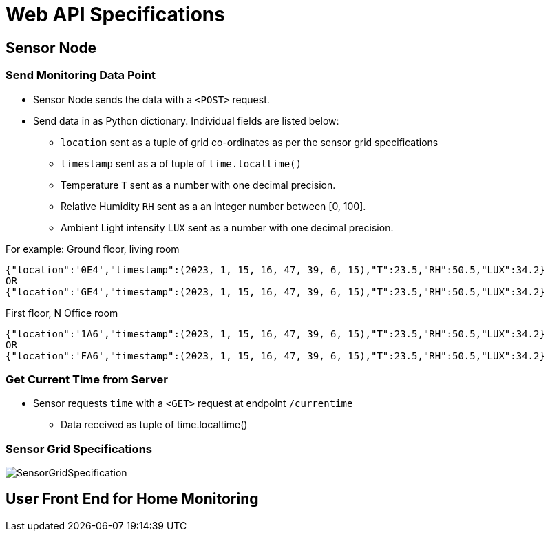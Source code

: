 # Web API Specifications

## Sensor Node
### Send Monitoring Data Point
* Sensor Node sends the data with a `<POST>` request.
* Send data in as Python dictionary. Individual fields are listed below:
** `location` sent as a tuple of grid co-ordinates as per the sensor grid specifications
** `timestamp` sent as a of tuple of `time.localtime()`
** Temperature `T` sent as a number with one decimal precision.
** Relative Humidity `RH` sent as a an integer number between [0, 100].
** Ambient Light intensity `LUX` sent as a number with one decimal precision.

For example:
Ground floor, living room
[source, json] 
{"location":'0E4',"timestamp":(2023, 1, 15, 16, 47, 39, 6, 15),"T":23.5,"RH":50.5,"LUX":34.2}
OR
{"location":'GE4',"timestamp":(2023, 1, 15, 16, 47, 39, 6, 15),"T":23.5,"RH":50.5,"LUX":34.2}

First floor, N Office room
[source, json]
{"location":'1A6',"timestamp":(2023, 1, 15, 16, 47, 39, 6, 15),"T":23.5,"RH":50.5,"LUX":34.2}
OR
{"location":'FA6',"timestamp":(2023, 1, 15, 16, 47, 39, 6, 15),"T":23.5,"RH":50.5,"LUX":34.2}

### Get Current Time from Server
* Sensor requests `time` with a `<GET>` request at endpoint `/currentime`
** Data received as tuple of time.localtime()

### Sensor Grid Specifications

image:figures/SensorGridSpecification.svg[]

## User Front End for Home Monitoring

